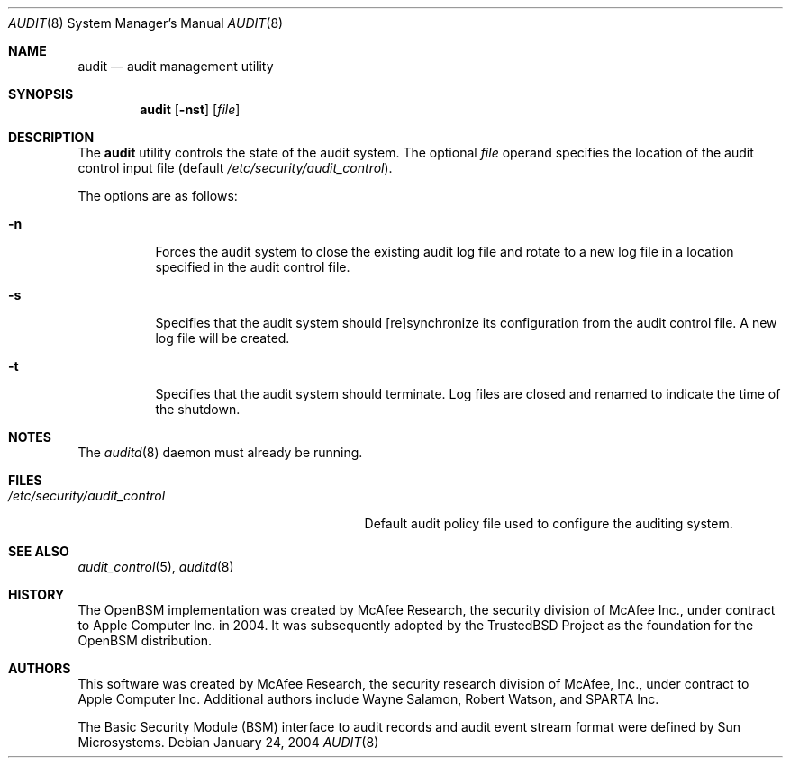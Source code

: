 .\" Copyright (c) 2004 Apple Computer, Inc.
.\" All rights reserved.
.\"
.\" @APPLE_BSD_LICENSE_HEADER_START@
.\"
.\" Redistribution and use in source and binary forms, with or without
.\" modification, are permitted provided that the following conditions
.\" are met:
.\"
.\" 1.  Redistributions of source code must retain the above copyright
.\"     notice, this list of conditions and the following disclaimer.
.\" 2.  Redistributions in binary form must reproduce the above copyright
.\"     notice, this list of conditions and the following disclaimer in the
.\"     documentation and/or other materials provided with the distribution.
.\" 3.  Neither the name of Apple Computer, Inc. ("Apple") nor the names of
.\"     its contributors may be used to endorse or promote products derived
.\"     from this software without specific prior written permission.
.\"
.\" THIS SOFTWARE IS PROVIDED BY APPLE AND ITS CONTRIBUTORS "AS IS" AND ANY
.\" EXPRESS OR IMPLIED WARRANTIES, INCLUDING, BUT NOT LIMITED TO, THE IMPLIED
.\" WARRANTIES OF MERCHANTABILITY AND FITNESS FOR A PARTICULAR PURPOSE ARE
.\" DISCLAIMED. IN NO EVENT SHALL APPLE OR ITS CONTRIBUTORS BE LIABLE FOR ANY
.\" DIRECT, INDIRECT, INCIDENTAL, SPECIAL, EXEMPLARY, OR CONSEQUENTIAL DAMAGES
.\" (INCLUDING, BUT NOT LIMITED TO, PROCUREMENT OF SUBSTITUTE GOODS OR SERVICES;
.\" LOSS OF USE, DATA, OR PROFITS; OR BUSINESS INTERRUPTION) HOWEVER CAUSED AND
.\" ON ANY THEORY OF LIABILITY, WHETHER IN CONTRACT, STRICT LIABILITY, OR TORT
.\" (INCLUDING NEGLIGENCE OR OTHERWISE) ARISING IN ANY WAY OUT OF THE USE OF
.\" THIS SOFTWARE, EVEN IF ADVISED OF THE POSSIBILITY OF SUCH DAMAGE.
.\"
.\" @APPLE_BSD_LICENSE_HEADER_END@
.\"
.\" $P4: //depot/projects/trustedbsd/openbsm/bin/audit/audit.8#7 $
.\"
.Dd January 24, 2004
.Dt AUDIT 8
.Os
.Sh NAME
.Nm audit
.Nd audit management utility
.Sh SYNOPSIS
.Nm audit
.Op Fl nst
.Op Ar file
.Sh DESCRIPTION
The
.Nm
utility controls the state of the audit system.
The optional
.Ar file
operand specifies the location of the audit control input file (default
.Pa /etc/security/audit_control ) .
.Pp
The options are as follows:
.Bl -tag -width Ds
.It Fl n
Forces the audit system to close the existing audit log file and rotate to
a new log file in a location specified in the audit control file.
.It Fl s
Specifies that the audit system should [re]synchronize its
configuration from the audit control file.
A new log file will be created.
.It Fl t
Specifies that the audit system should terminate.
Log files are closed
and renamed to indicate the time of the shutdown.
.El
.Sh NOTES
The
.Xr auditd 8
daemon must already be running.
.Sh FILES
.Bl -tag -width "/etc/security/audit_control" -compact
.It Pa /etc/security/audit_control
Default audit policy file used to configure the auditing system.
.El
.Sh SEE ALSO
.Xr audit_control 5 ,
.Xr auditd 8
.Sh HISTORY
The OpenBSM implementation was created by McAfee Research, the security
division of McAfee Inc., under contract to Apple Computer Inc.\& in 2004.
It was subsequently adopted by the TrustedBSD Project as the foundation for
the OpenBSM distribution.
.Sh AUTHORS
This software was created by McAfee Research, the security research division
of McAfee, Inc., under contract to Apple Computer Inc.
Additional authors include Wayne Salamon, Robert Watson, and SPARTA Inc.
.Pp
The Basic Security Module (BSM) interface to audit records and audit event
stream format were defined by Sun Microsystems.
